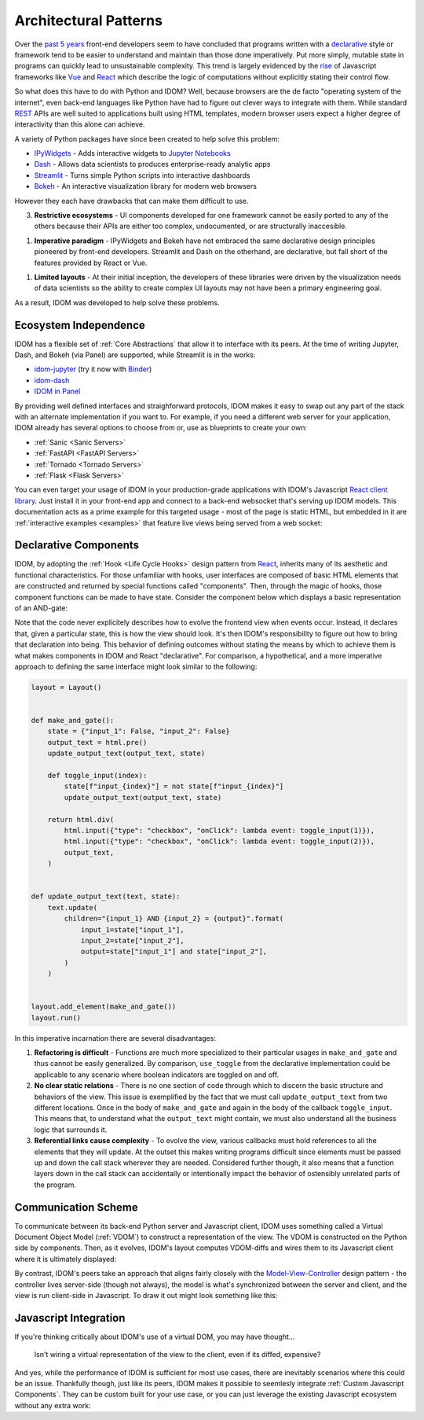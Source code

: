 Architectural Patterns
======================

Over the `past 5 years <NPM-trends>`__ front-end developers seem to have concluded that
programs written with a declarative_ style or framework tend to be easier to understand
and maintain than those done imperatively. Put more simply, mutable state in programs
can quickly lead to unsustainable complexity. This trend is largely evidenced by the
`rise <Frontend-Frameworks-Popularity>`_ of Javascript frameworks like Vue_ and React_
which describe the logic of computations without explicitly stating their control flow.

.. _React: https://reactjs.org
.. _NPM-trends: https://www.npmtrends.com/react-vs-angular-vs-vue
.. _Vue: https://vuejs.org
.. _Declarative: https://www.youtube.com/watch?v=yGh0bjzj4IQ
.. _Frontend-Frameworks-Popularity: https://gist.github.com/tkrotoff/b1caa4c3a185629299ec234d2314e190

.. image:: _static/npm-download-trends.png

So what does this have to do with Python and IDOM? Well, because browsers are the de
facto "operating system of the internet", even back-end languages like Python have had
to figure out clever ways to integrate with them. While standard REST_ APIs are well
suited to applications built using HTML templates, modern browser users expect a higher
degree of interactivity than this alone can achieve.

.. _REST: https://en.wikipedia.org/wiki/Representational_state_transfer

A variety of Python packages have since been created to help solve this problem:

- IPyWidgets_ - Adds interactive widgets to `Jupyter Notebooks`_
- Dash_ - Allows data scientists to produces enterprise-ready analytic apps
- Streamlit_ - Turns simple Python scripts into interactive dashboards
- Bokeh_ - An interactive visualization library for modern web browsers

.. _IPyWidgets: https://github.com/jupyter-widgets/ipywidgets
.. _Jupyter Notebooks: https://jupyter.org/
.. _Dash: https://plotly.com/dash/
.. _Streamlit: https://www.streamlit.io/
.. _Bokeh: https://docs.bokeh.org/

However they each have drawbacks that can make them difficult to use.

3. **Restrictive ecosystems** - UI components developed for one framework cannot be
   easily ported to any of the others because their APIs are either too complex,
   undocumented, or are structurally inaccesible.

1. **Imperative paradigm** - IPyWidgets and Bokeh have not embraced the same declarative
   design principles pioneered by front-end developers. Streamlit and Dash on the
   otherhand, are declarative, but fall short of the features provided by React or Vue.

1. **Limited layouts** - At their initial inception, the developers of these libraries
   were driven by the visualization needs of data scientists so the ability to create
   complex UI layouts may not have been a primary engineering goal.

As a result, IDOM was developed to help solve these problems.


Ecosystem Independence
----------------------

IDOM has a flexible set of :ref:`Core Abstractions` that allow it to interface with its
peers. At the time of writing Jupyter, Dash, and Bokeh (via Panel) are supported, while
Streamlit is in the works:

- idom-jupyter_ (try it now with Binder_)
- idom-dash_
- `IDOM in Panel`_

.. _Panel: https://panel.holoviz.org/Comparisons.html#comparing-panel-and-bokeh
.. _idom-jupyter: https://github.com/idom-team/idom-jupyter
.. _Binder: https://mybinder.org/v2/gh/idom-team/idom-jupyter/main?filepath=notebooks%2Fintroduction.ipynb
.. _idom-dash: https://github.com/idom-team/idom-dash
.. _IDOM in Panel: https://panel.holoviz.org/reference/panes/IDOM.html#panes-gallery-idom

By providing well defined interfaces and straighforward protocols, IDOM makes it easy to
swap out any part of the stack with an alternate implementation if you want to. For
example, if you need a different web server for your application, IDOM already has
several options to choose from or, use as blueprints to create your own:

- :ref:`Sanic <Sanic Servers>`
- :ref:`FastAPI <FastAPI Servers>`
- :ref:`Tornado <Tornado Servers>`
- :ref:`Flask <Flask Servers>`

You can even target your usage of IDOM in your production-grade applications with IDOM's
Javascript `React client library <idom-client-react>`_. Just install it in your
front-end app and connect to a back-end websocket that's serving up IDOM models. This
documentation acts as a prime example for this targeted usage - most of the page is
static HTML, but embedded in it are :ref:`interactive examples <examples>` that feature
live views being served from a web socket:

.. _idom-client-react: https://github.com/idom-team/idom/tree/main/src/idom/client/packages/idom-client-react

.. image:: _static/live-examples-in-docs.gif


Declarative Components
----------------------

IDOM, by adopting the :ref:`Hook <Life Cycle Hooks>` design pattern from React_,
inherits many of its aesthetic and functional characteristics. For those unfamiliar with
hooks, user interfaces are composed of basic HTML elements that are constructed and
returned by special functions called "components". Then, through the magic of hooks,
those component functions can be made to have state. Consider the component below which
displays a basic representation of an AND-gate:

.. example:: simple_and_gate

Note that the code never explicitely describes how to evolve the frontend view when
events occur. Instead, it declares that, given a particular state, this is how the view
should look. It's then IDOM's responsibility to figure out how to bring that declaration
into being. This behavior of defining outcomes without stating the means by which to
achieve them is what makes components in IDOM and React "declarative". For comparison, a
hypothetical, and a more imperative approach to defining the same interface might look
similar to the following:

.. code-block::

    layout = Layout()


    def make_and_gate():
        state = {"input_1": False, "input_2": False}
        output_text = html.pre()
        update_output_text(output_text, state)

        def toggle_input(index):
            state[f"input_{index}"] = not state[f"input_{index}"]
            update_output_text(output_text, state)

        return html.div(
            html.input({"type": "checkbox", "onClick": lambda event: toggle_input(1)}),
            html.input({"type": "checkbox", "onClick": lambda event: toggle_input(2)}),
            output_text,
        )


    def update_output_text(text, state):
        text.update(
            children="{input_1} AND {input_2} = {output}".format(
                input_1=state["input_1"],
                input_2=state["input_2"],
                output=state["input_1"] and state["input_2"],
            )
        )


    layout.add_element(make_and_gate())
    layout.run()

In this imperative incarnation there are several disadvantages:

1. **Refactoring is difficult** - Functions are much more specialized to their
   particular usages in ``make_and_gate`` and thus cannot be easily generalized. By
   comparison, ``use_toggle`` from the declarative implementation could be applicable to
   any scenario where boolean indicators are toggled on and off.

2. **No clear static relations** - There is no one section of code through which to
   discern the basic structure and behaviors of the view. This issue is exemplified by
   the fact that we must call ``update_output_text`` from two different locations. Once
   in the body of ``make_and_gate`` and again in the body of the callback
   ``toggle_input``. This means that, to understand what the ``output_text`` might
   contain, we must also understand all the business logic that surrounds it.

3. **Referential links cause complexity** - To evolve the view, various callbacks must
   hold references to all the elements that they will update. At the outset this makes
   writing programs difficult since elements must be passed up and down the call stack
   wherever they are needed. Considered further though, it also means that a function
   layers down in the call stack can accidentally or intentionally impact the behavior
   of ostensibly unrelated parts of the program.


Communication Scheme
--------------------

To communicate between its back-end Python server and Javascript client, IDOM uses
something called a Virtual Document Object Model (:ref:`VDOM`) to
construct a representation of the view. The VDOM is constructed on the Python side by
components. Then, as it evolves, IDOM's layout computes VDOM-diffs and wires them to its
Javascript client where it is ultimately displayed:

.. image:: _static/idom-flow-diagram.svg

By contrast, IDOM's peers take an approach that aligns fairly closely with the
Model-View-Controller_ design pattern - the controller lives server-side (though not
always), the model is what's synchronized between the server and client, and the view is
run client-side in Javascript. To draw it out might look something like this:

.. image:: _static/mvc-flow-diagram.svg

.. _Model-View-Controller: https://en.wikipedia.org/wiki/Model%E2%80%93view%E2%80%93controller


Javascript Integration
----------------------

If you're thinking critically about IDOM's use of a virtual DOM, you may have thought...

    Isn't wiring a virtual representation of the view to the client, even if its diffed,
    expensive?

And yes, while the performance of IDOM is sufficient for most use cases, there are
inevitably scenarios where this could be an issue. Thankfully though, just like its
peers, IDOM makes it possible to seemlesly integrate :ref:`Custom Javascript Components`.
They can be custom built for your use case, or you can just leverage the existing
Javascript ecosystem without any extra work:

.. example:: material_ui_slider
